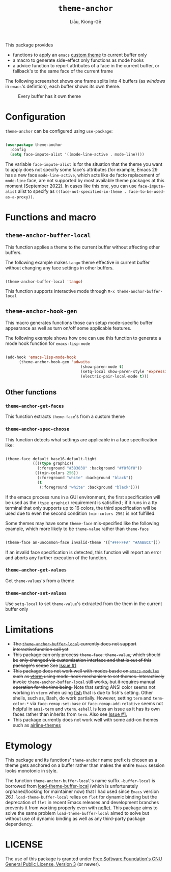 #+title: =theme-anchor=
#+author: Liāu, Kiong-Gē
#+email:  gongyi.liao@gmail.com

[[https://melpa.org/#/theme-anchor][file:https://melpa.org/packages/theme-anchor-badge.svg]]

This package provides

- functions to apply an ~emacs~ [[https://www.gnu.org/software/emacs/manual/html_node/emacs/Custom-Themes.html][custom theme]] to current buffer only
- a macro to generate side-effect only functions as mode hooks
- a advice function to report attributes of a face in the current buffer, or
  fallback's to the same face of the current frame

The following screenshot shows one frame splits into 4 buffers (as /windows/ in
=emacs='s defintion), each buffer shows its own theme. 
  
#+CAPTION: Every buffer has it own theme
#+NAME: fig:Emacs-with-theme-anchors-0 
[[./Emacs-with-theme-anchors-0.png]]


* Configuration

~theme-anchor~ can be configured using ~use-package~:

#+begin_src emacs-lisp

  (use-package theme-anchor
    :config
    (setq face-impute-alist '((mode-line-active . mode-line))))

#+end_src 

The variable ~face-impute-alist~ is for the situation that the theme you want to
apply does not specify some face's attributes (for example, Emacs 29 has a new
face ~mode-line-active~, which acts like de facto replacement of ~mode-line~
face, are not supported by most available theme packages at this moment
(September 2022). In cases like this one, you can use ~face-impute-alist~ alist to
specify as ~((face-not-specified-in-theme . face-to-be-used-as-a-proxy))~. 


* Functions and macro 

** ~theme-anchor-buffer-local~

   This function applies a theme to the current buffer without affecting other buffers.

   The following example makes ~tango~ theme effective in current buffer without
   changing any face settings in other buffers. 

   #+begin_src emacs-lisp

     (theme-anchor-buffer-local 'tango)

   #+end_src 

   This function supports interactive mode through =M-x theme-anchor-buffer-local=
   
** ~theme-anchor-hook-gen~

   This macro generates functions those can setup mode-specific buffer
   appearance as well as turn on/off some  applicable features. 
    
   The following example shows how one can use this function to generate a
   mode hook function for ~emacs-lisp-mode~

   #+begin_src emacs-lisp

     (add-hook 'emacs-lisp-mode-hook
	       (theme-anchor-hook-gen 'adwaita
                                      (show-paren-mode t)
                                      (setq-local show-paren-style 'expression)
                                      (electric-pair-local-mode t)))

   #+end_src 
    
** Other functions

*** ~theme-anchor-get-faces~

    This function extracts  ~theme-face~'s from a custom theme

*** ~theme-anchor-spec-choose~

    This function detects what settings are applicable in a face specification
    like:

    #+begin_src emacs-lisp

      (theme-face default base16-default-light
                  ((((type graphic))
                    (:foreground "#383838" :background "#f8f8f8"))
                   (((min-colors 256))
                    (:foreground "white" :background "black"))
                    (t
                     (:foreground "white" :background "black"))))

    #+end_src 

    If the emacs process runs in a GUI environment, the first specification will
    be used as the ~(type graphic)~  requirement is satisified ; if it runs in 
    a tty terminal that only supports up to 16 colors, the third specification
    will be used due to even the second condition ~(min-colors 256)~ is not
    fulfilled. 
     
    Some themes may have some ~theme-face~ mis-specified like the following
    example, which more likely to be ~theme-value~ rather than ~theme-face~ 

    #+begin_src emacs-lisp

      (theme-face an-uncommon-face invalid-theme '(["#FFFFFA" "#AABBCC"]))

    #+end_src 

    If an invalid face specification is detected, this function will report an
    error and aborts any further execution of the function. 

*** =theme-anchor-get-values=
    Get =theme-values='s from a theme

*** =theme-anchor-set-values=
    Use =setq-local= to set =theme-value='s extracted from the them in the current buffer only 
    
* Limitations

  - +The ~theme-anchor-buffer-local~ currently does not support interactivefunction call yet+ 
  - +This package can only process ~theme-face~. ~theme-value~, which should be+
    +only changed via customization interface and that is out of this package's+
    +scope+ See [[https://github.com/GongYiLiao/theme-anchor/issues/1][Issue #1]]
  - +This package does not work well with modes basde on ~emacs-modules~ such+
     +as [[https://github.com/akermu/emacs-libvterm][vterm]] using mode-hook mechanism to set themes. Interactively invoke+
     +~theme-anchor-buffer-local~ still works, but it requires manual+
     +operation for the time being.+  Note that setting ANSI color seems  
     not working in ~vterm~ when using [[https://fishshell.com/][fish]] that is due to fish's setting.
     Other shells, such as, Bash, do work partially. However, setting =term= and =term-color-*=
     via =face-remap-set-base= or =face-remap-add-relative=  seems
     not helpful in =ansi-term= and =vterm=.  =eshell= is less an issue as it has its own faces
     rather than inherits from =term=. Also see [[https://github.com/GongYiLiao/theme-anchor/issues/1][Issue #1.]] 
  - This package currently does not work well with some add-on themes such as
    [[https://github.com/AnthonyDiGirolamo/airline-themes][airline-themes]]



* Etymology

  This package and its functions' ~theme-anchor~ name prefix is chosen as a 
  theme gets anchored on a buffer rather than makes the entire ~Emacs~ session
  looks monotonic in style.
   
  The function =theme-anchor-buffer-local='s name suffix ~-buffer-local~ is borrowed
  from [[https://github.com/vic/color-theme-buffer-local][load-theme-buffer-local]] (which is unfortunately orphaned/looking for
  maintainer now) that I had used since ~Emacs~ version 26.1.
  =load-theme-buffer-local= relies on ~flet~ for dynamic binding but the deprecation
  of ~flet~ in recent Emacs releases and development branches prevents it from
  working properly even with [[https://github.com/nicferrier/emacs-noflet][noflet]]. This package aims to solve the same problem
  ~load-theme-buffer-local~ aimed to solve but without use of dynamic binding
  as well as any third-party package dependency. 


   
* LICENSE

  The use of this package is granted under [[https://www.gnu.org/licenses/gpl-3.0.en.html][Free Software Foundation's GNU
  General Public License, Version 3]] (or newer). 
